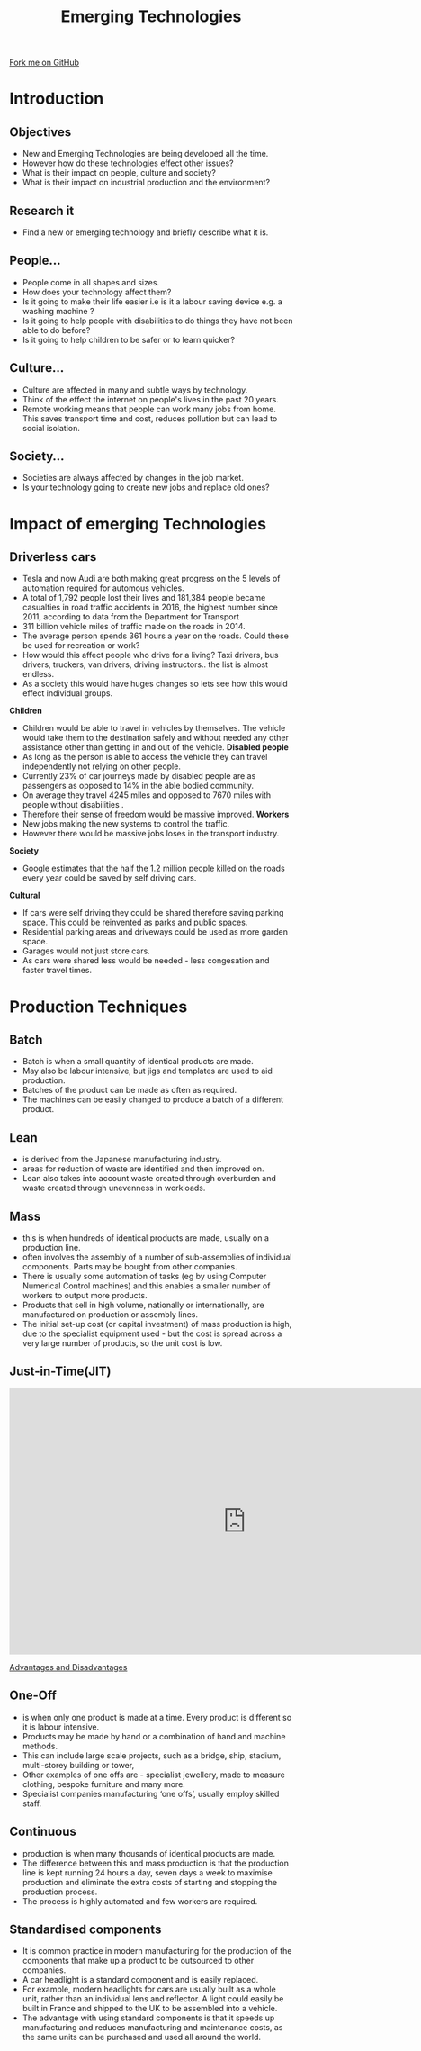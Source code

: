 #+STARTUP:indent
#+HTML_HEAD: <link rel="stylesheet" type="text/css" href="css/styles.css"/>
#+HTML_HEAD_EXTRA: <link href='http://fonts.googleapis.com/css?family=Ubuntu+Mono|Ubuntu' rel='stylesheet' type='text/css'>
#+BEGIN_COMMENT
#+STYLE: <link rel="stylesheet" type="text/css" href="css/styles.css"/>
#+STYLE: <link href='http://fonts.googleapis.com/css?family=Ubuntu+Mono|Ubuntu' rel='stylesheet' type='text/css'>
#+END_COMMENT
#+OPTIONS: f:nil author:nil num:1 creator:nil timestamp:nil 
#+TITLE: Emerging Technologies
#+AUTHOR: Paul Dougall

#+BEGIN_HTML
<div class=ribbon>
<a href="https://github.com/stcd11/gcse_de_theory">Fork me on GitHub</a>
</div>
<center>
<imgzz src='' width=33%>
</center>
#+END_HTML

* COMMENT Use as a template
:PROPERTIES:
:HTML_CONTAINER_CLASS: activity
:END:
** Learn It
:PROPERTIES:
:HTML_CONTAINER_CLASS: learn
:END:

** Research It
:PROPERTIES:
:HTML_CONTAINER_CLASS: research
:END:

** Design It
:PROPERTIES:
:HTML_CONTAINER_CLASS: design
:END:

** Build It
:PROPERTIES:
:HTML_CONTAINER_CLASS: build
:END:

** Test It
:PROPERTIES:
:HTML_CONTAINER_CLASS: test
:END:

** Run It
:PROPERTIES:
:HTML_CONTAINER_CLASS: run
:END:

** Document It
:PROPERTIES:
:HTML_CONTAINER_CLASS: document
:END:

** Code It
:PROPERTIES:
:HTML_CONTAINER_CLASS: code
:END:

** Program It
:PROPERTIES:
:HTML_CONTAINER_CLASS: program
:END:

** Try It
:PROPERTIES:
:HTML_CONTAINER_CLASS: try
:END:

** Badge It
:PROPERTIES:
:HTML_CONTAINER_CLASS: badge
:END:

** Save It
:PROPERTIES:
:HTML_CONTAINER_CLASS: save
:END:

e* Introduction
[[file:img/pic.jpg]]
:PROPERTIES:
:HTML_CONTAINER_CLASS: intro
:END:
** What are PIC chips?
:PROPERTIES:
:HTML_CONTAINER_CLASS: research
:END:
Peripheral Interface Controllers are small silicon chips which can be programmed to perform useful tasks.
In school, we tend to use Genie branded chips, like the C08 model you will use in this project. Others (e.g. PICAXE) are available.
PIC chips allow you connect different inputs (e.g. switches) and outputs (e.g. LEDs, motors and speakers), and to control them using flowcharts.
Chips such as these can be found everywhere in consumer electronic products, from toasters to cars. 

While they might not look like much, there is more computational power in a single PIC chip used in school than there was in the space shuttle that went to the moon in the 60's!
** When would I use a PIC chip?
Imagine you wanted to make a flashing bike light; using an LED and a switch alone, you'd need to manually push and release the button to get the flashing effect. A PIC chip could be programmed to turn the LED off and on once a second.
In a board game, you might want to have an electronic dice to roll numbers from 1 to 6 for you. 
In a car, a circuit is needed to ensure that the airbags only deploy when there is a sudden change in speed, AND the passenger is wearing their seatbelt, AND the front or rear bumper has been struck. PIC chips can carry out their instructions very quickly, performing around 1000 instructions per second - as such, they can react far more quickly than a person can. 
* Introduction
:PROPERTIES:
:HTML_CONTAINER_CLASS: activity
:END:
** Objectives
:PROPERTIES:
:HTML_CONTAINER_CLASS: learn
:END:
- New and Emerging Technologies are being developed all the time.
- However how do these technologies effect other issues?
- What is their impact on people, culture and society?
- What is their impact on industrial production and the environment?

** Research it
:PROPERTIES:
:HTML_CONTAINER_CLASS: research
:END:
- Find a new or emerging technology and briefly describe what it is.

** People...
:PROPERTIES:
:HTML_CONTAINER_CLASS: learn
:END:
- People come in all shapes and sizes.
- How does your technology affect them?
- Is it going to make their life easier i.e is it a labour saving device e.g. a washing machine ?
- Is it going to help people with disabilities to do things they have not been able to do before? 
- Is it going to help children to be safer or to learn quicker?

** Culture...
:PROPERTIES:
:HTML_CONTAINER_CLASS: try
:END:
- Culture are affected in many and subtle ways by technology. 
- Think of the effect the internet on people's lives in the past 20 years.
- Remote working means that people can work many jobs from home. This saves transport time and cost, reduces pollution but can lead to social isolation.

** Society...
:PROPERTIES:
:HTML_CONTAINER_CLASS: document
:END:
- Societies are always affected by changes in the job market.
- Is your technology going to create new jobs and replace old ones?

* Impact of emerging Technologies
:PROPERTIES:
:HTML_CONTAINER_CLASS: activity
:END:
** Driverless cars
:PROPERTIES:
:HTML_CONTAINER_CLASS: learn
:END:
- Tesla and now Audi are both making great progress on the 5 levels of automation required for automous vehicles.
- A total of 1,792 people lost their lives and 181,384 people became casualties in road traffic accidents in 2016, the highest number since 2011, according to data from the Department for Transport
- 311 billion vehicle miles of traffic made on the roads in 2014.
- The average person spends 361 hours a year on the roads. Could these be used for recreation or work? 
- How would this affect people who drive for a living? Taxi drivers, bus drivers, truckers, van drivers, driving instructors.. the list is almost endless.
- As a society this would have huges changes so lets see how this would effect individual groups.
*Children* 
- Children would be able to travel in vehicles by themselves. The vehicle would take them to the destination safely and without needed any other assistance other than getting in and out of the vehicle.
 *Disabled people*
- As long as the person is able to access the vehicle they can travel independently not relying on other people.
- Currently 23% of car journeys made by disabled people are as passengers as opposed to 14% in the able bodied community.
- On average they travel 4245 miles and opposed to 7670 miles with people without disabilities .    
- Therefore their sense of freedom would be massive improved.
 *Workers*
- New jobs making the new systems to control the traffic.
- However there would be massive jobs loses in the transport industry.  
*Society*
- Google estimates that the half the 1.2 million people killed on the roads every year could be saved by self driving cars.

*Cultural*
- If cars were self driving they could be shared therefore saving parking space. This could be reinvented as parks and public spaces. 
- Residential parking areas and driveways could be used as more garden space.
- Garages would not just store cars.
- As cars were shared less would be needed - less congesation and faster travel times.  
    
* Production Techniques
:PROPERTIES:
:HTML_CONTAINER_CLASS: activity
:END:
** Batch
:PROPERTIES:
:HTML_CONTAINER_CLASS: learn
:END:
- Batch is when a small quantity of identical products are made. 
- May also be labour intensive, but jigs and templates are used to aid production. 
- Batches of the product can be made as often as required. 
- The machines can be easily changed to produce a batch of a different product.
** Lean
:PROPERTIES:
:HTML_CONTAINER_CLASS: document
:END:
- is  derived from the Japanese manufacturing industry.
- areas for reduction of waste are identified and then improved on.
- Lean also takes into account waste created through overburden and waste created through unevenness in workloads.
** Mass
:PROPERTIES:
:HTML_CONTAINER_CLASS: try
:END:
- this is when hundreds of identical products are made, usually on a production line. 
- often involves the assembly of a number of sub-assemblies of individual components. Parts may be bought from other companies. 
- There is usually some automation of tasks (eg by using Computer Numerical Control machines) and this enables a smaller number of workers to output more products.
- Products that sell in high volume, nationally or internationally, are manufactured on production or assembly lines. 
- The initial set-up cost (or capital investment) of mass production is high, due to the specialist equipment used - but the cost is spread across a very large number of products, so the unit cost is low. 

** Just-in-Time(JIT)
:PROPERTIES:
:HTML_CONTAINER_CLASS: document
:END:

#+BEGIN_HTML

<iframe width="840" height="473" src="https://www.youtube.com/embed/6s4mppHXXx0" frameborder="0" allowfullscreen></iframe>

#+END_HTML

[[https://babington.co.uk/blog/accounting/just-in-time-advantages-and-disadvantages/][Advantages and Disadvantages]]

** One-Off
:PROPERTIES:
:HTML_CONTAINER_CLASS: document
:END: 
- is when only one product is made at a time. Every product is different so it is labour intensive. 
- Products may be made by hand or a combination of hand and machine methods.
- This can include large scale projects, such as a bridge, ship, stadium, multi-storey building or tower, 
- Other examples of one offs are - specialist jewellery, made to measure clothing, bespoke furniture and many more.
- Specialist companies manufacturing ‘one offs’, usually employ skilled staff.


** Continuous
:PROPERTIES:
:HTML_CONTAINER_CLASS: try
:END:
- production is when many thousands of identical products are made. 
- The difference between this and mass production is that the production line is kept running 24 hours a day, seven days a week to maximise production and eliminate the extra costs of starting and stopping the production process. 
- The process is highly automated and few workers are required.

** Standardised components
:PROPERTIES:
:HTML_CONTAINER_CLASS: learn
:END:
- It is common practice in modern manufacturing for the production of the components that make up a product to be outsourced to other companies.
- A car headlight is a standard component and is easily replaced.
- For example, modern headlights for cars are usually built as a whole unit, rather than an individual lens and reflector. A light could easily be built in France and shipped to the UK to be assembled into a vehicle.
- The advantage with using standard components is that it speeds up manufacturing and reduces manufacturing and maintenance costs, as the same units can be purchased and used all around the world.  
    
